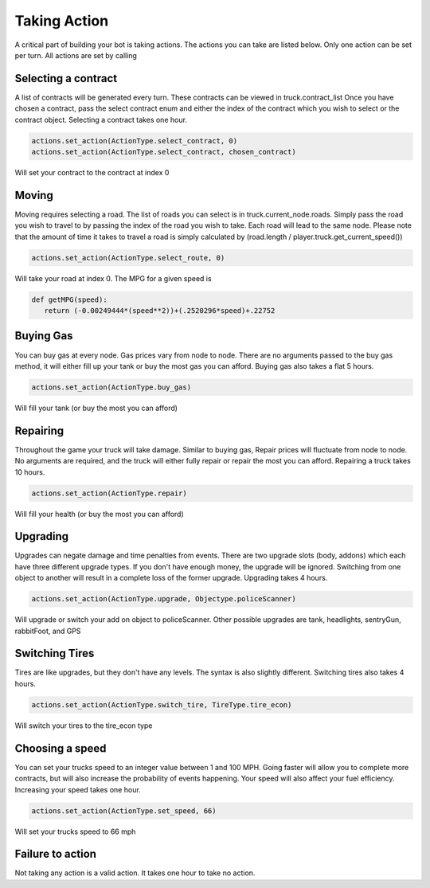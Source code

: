 =============
Taking Action
=============

A critical part of building your bot is taking actions. The actions you can take are listed below.
Only one action can be set per turn. All actions are set by calling


Selecting a contract
####################

A list of contracts will be generated every turn. These contracts can be viewed in truck.contract_list
Once you have chosen a contract, pass the select contract enum and either the index of the contract which you
wish to select or the contract object. Selecting a contract takes one hour.


.. code-block:: python

    actions.set_action(ActionType.select_contract, 0)
    actions.set_action(ActionType.select_contract, chosen_contract)

Will set your contract to the contract at index 0

Moving
######

Moving requires selecting a road. The list of roads you can select is in truck.current_node.roads. 
Simply pass the road you wish to travel to by passing the index of the road you wish to take. Each
road will lead to the same node. Please note that the amount of time it takes to travel a road is 
simply calculated by (road.length / player.truck.get_current_speed())


.. code-block:: python

    actions.set_action(ActionType.select_route, 0)

Will take your road at index 0. The MPG for a given speed is 

.. code-block:: python

     def getMPG(speed):
        return (-0.00249444*(speed**2))+(.2520296*speed)+.22752


Buying Gas
##########

You can buy gas at every node. Gas prices vary from node to node. There are no arguments passed to the 
buy gas method, it will either fill up your tank or buy the most gas you can afford. Buying gas also takes 
a flat 5 hours.


.. code-block:: python

    actions.set_action(ActionType.buy_gas)

Will fill your tank (or buy the most you can afford)


Repairing
##########

Throughout the game your truck will take damage. Similar to buying gas, Repair prices will fluctuate from 
node to node. No arguments are required, and the truck will either fully repair or repair the most you can 
afford. Repairing a truck takes 10 hours.

.. code-block:: python

    actions.set_action(ActionType.repair)

Will fill your health (or buy the most you can afford)

Upgrading
#########

Upgrades can negate damage and time penalties from events. There are two upgrade slots (body, addons) 
which each have three different upgrade types. If you don't have enough money, the upgrade will be ignored. Switching 
from one object to another will result in a complete loss of the former upgrade. Upgrading takes 4 hours.

.. code-block:: python

    actions.set_action(ActionType.upgrade, Objectype.policeScanner)

Will upgrade or switch your add on object to policeScanner. Other possible upgrades are tank, headlights, sentryGun, rabbitFoot, and GPS

Switching Tires
###############

Tires are like upgrades, but they don't have any levels. The syntax is also slightly different. Switching tires also
takes 4 hours.

.. code-block:: python

   actions.set_action(ActionType.switch_tire, TireType.tire_econ)

Will switch your tires to the tire_econ type



Choosing a speed
################

You can set your trucks speed to an integer value between 1 and 100 MPH. Going faster will allow you to complete more
contracts, but will also increase the probability of events happening. Your speed will also affect your fuel efficiency.
Increasing your speed takes one hour.

.. code-block:: python

    actions.set_action(ActionType.set_speed, 66)

Will set your trucks speed to 66 mph

Failure to action
#################

Not taking any action is a valid action. It takes one hour to take no action.
